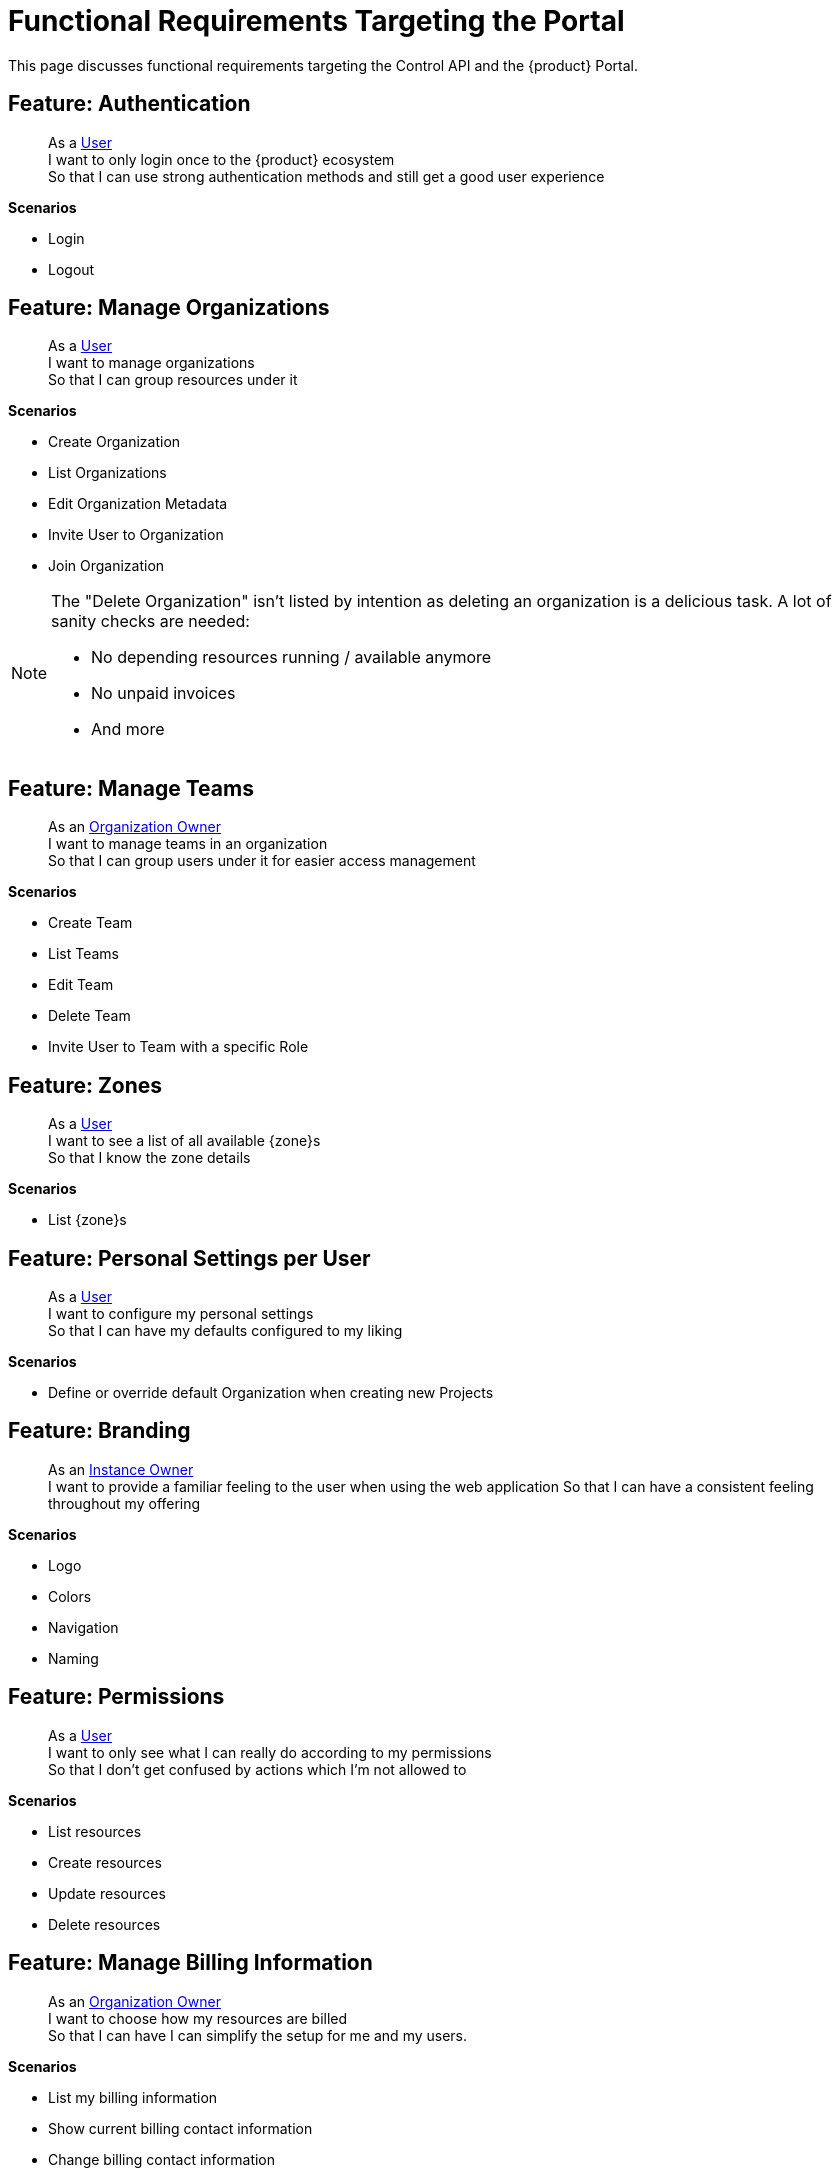 = Functional Requirements Targeting the Portal

This page discusses functional requirements targeting the Control API and the {product} Portal.

== Feature: Authentication

> As a xref:references/glossary.adoc#_user[User] +
> I want to only login once to the {product} ecosystem +
> So that I can use strong authentication methods and still get a good user experience

*Scenarios*

* Login
* Logout

== Feature: Manage Organizations

> As a xref:references/glossary.adoc#_user[User] +
> I want to manage organizations +
> So that I can group resources under it

*Scenarios*

* Create Organization
* List Organizations
* Edit Organization Metadata
* Invite User to Organization
* Join Organization

[NOTE]
====
The "Delete Organization" isn't listed by intention as deleting an organization is a delicious task.
A lot of sanity checks are needed:

* No depending resources running / available anymore
* No unpaid invoices
* And more
====

== Feature: Manage Teams

> As an xref:references/glossary.adoc#_organization-owner[Organization Owner] +
> I want to manage teams in an organization +
> So that I can group users under it for easier access management

*Scenarios*

* Create Team
* List Teams
* Edit Team
* Delete Team
* Invite User to Team with a specific Role

== Feature: Zones

> As a xref:references/glossary.adoc#_user[User] +
> I want to see a list of all available {zone}s +
> So that I know the zone details

*Scenarios*

* List {zone}s

== Feature: Personal Settings per User

> As a xref:references/glossary.adoc#_user[User] +
> I want to configure my personal settings +
> So that I can have my defaults configured to my liking

*Scenarios*

* Define or override default Organization when creating new Projects

== Feature: Branding

> As an xref:references/glossary.adoc#_instance_owner[Instance Owner] +
> I want to provide a familiar feeling to the user when using the web application
> So that I can have a consistent feeling throughout my offering

*Scenarios*

* Logo
* Colors
* Navigation
* Naming

== Feature: Permissions

> As a xref:references/glossary.adoc#_user[User] +
> I want to only see what I can really do according to my permissions +
> So that I don't get confused by actions which I'm not allowed to

*Scenarios*

* List resources
* Create resources
* Update resources
* Delete resources

== Feature: Manage Billing Information

> As an xref:references/glossary.adoc#_organization-owner[Organization Owner] +
> I want to choose how my resources are billed +
> So that I can have I can simplify the setup for me and my users.

*Scenarios*

* List my billing information
* Show current billing contact information
* Change billing contact information
* Set billing contact to my organizations
